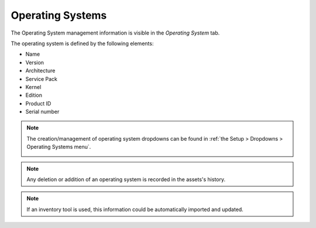 Operating Systems
~~~~~~~~~~~~~~~~~

The Operating System management information is visible in the `Operating System` tab.

.. image:: /modules/assets/images/os.png
   :alt: Screen for defining an operating system
   :align: center

The operating system is defined by the following elements:

* Name
* Version
* Architecture
* Service Pack
* Kernel
* Edition
* Product ID
* Serial number

.. note::

   The creation/management of operating system dropdowns can be found in :ref:`the Setup > Dropdowns > Operating Systems menu`.

   .. image:: /modules/assets/images/os_dropdown.png
      :alt: Screen for defining operating system dropdowns
      :align: center

.. note::

   Any deletion or addition of an operating system is recorded in the assets's history.

.. note::

   If an inventory tool is used, this information could be automatically imported and updated.